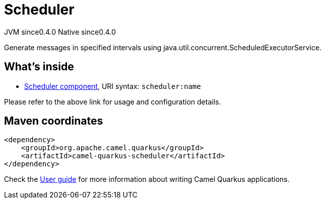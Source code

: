 // Do not edit directly!
// This file was generated by camel-quarkus-maven-plugin:update-extension-doc-page
= Scheduler
:page-aliases: extensions/scheduler.adoc
:cq-artifact-id: camel-quarkus-scheduler
:cq-native-supported: true
:cq-status: Stable
:cq-description: Generate messages in specified intervals using java.util.concurrent.ScheduledExecutorService.
:cq-deprecated: false
:cq-jvm-since: 0.4.0
:cq-native-since: 0.4.0

[.badges]
[.badge-key]##JVM since##[.badge-supported]##0.4.0## [.badge-key]##Native since##[.badge-supported]##0.4.0##

Generate messages in specified intervals using java.util.concurrent.ScheduledExecutorService.

== What's inside

* xref:latest@components:ROOT:scheduler-component.adoc[Scheduler component], URI syntax: `scheduler:name`

Please refer to the above link for usage and configuration details.

== Maven coordinates

[source,xml]
----
<dependency>
    <groupId>org.apache.camel.quarkus</groupId>
    <artifactId>camel-quarkus-scheduler</artifactId>
</dependency>
----

Check the xref:user-guide/index.adoc[User guide] for more information about writing Camel Quarkus applications.
